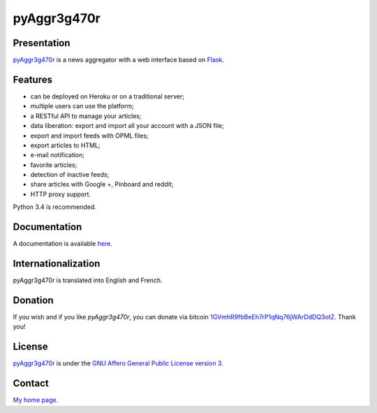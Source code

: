 ++++++++++++
pyAggr3g470r
++++++++++++

Presentation
============

`pyAggr3g470r <https://bitbucket.org/cedricbonhomme/pyaggr3g470r>`_  is a news aggregator with a web interface
based on `Flask <http://flask.pocoo.org>`_.

Features
========

* can be deployed on Heroku or on a traditional server;
* multiple users can use the platform;
* a RESTful API to manage your articles;
* data liberation: export and import all your account with a JSON file;
* export and import feeds with OPML files;
* export articles to HTML;
* e-mail notification;
* favorite articles;
* detection of inactive feeds;
* share articles with Google +, Pinboard and reddit;
* HTTP proxy support.

Python 3.4 is recommended.


Documentation
=============

A documentation is available `here <https://pyaggr3g470r.readthedocs.org>`_.

Internationalization
====================

pyAggr3g470r is translated into English and French.

Donation
========

If you wish and if you like *pyAggr3g470r*, you can donate via bitcoin
`1GVmhR9fbBeEh7rP1qNq76jWArDdDQ3otZ <https://blockexplorer.com/address/1GVmhR9fbBeEh7rP1qNq76jWArDdDQ3otZ>`_.
Thank you!


License
=======

`pyAggr3g470r <https://bitbucket.org/cedricbonhomme/pyaggr3g470r>`_
is under the `GNU Affero General Public License version 3 <https://www.gnu.org/licenses/agpl-3.0.html>`_.

Contact
=======

`My home page <https://www.cedricbonhomme.org>`_.
